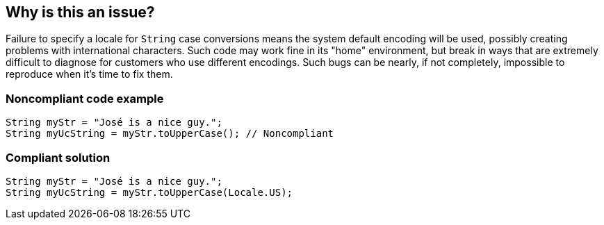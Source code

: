 == Why is this an issue?

Failure to specify a locale for ``++String++`` case conversions means the system default encoding will be used, possibly creating problems with international characters. Such code may work fine in its "home" environment, but break in ways that are extremely difficult to diagnose for customers who use different encodings. Such bugs can be nearly, if not completely, impossible to reproduce when it's time to fix them.


=== Noncompliant code example

[source,html]
----
String myStr = "José is a nice guy.";
String myUcString = myStr.toUpperCase(); // Noncompliant
----


=== Compliant solution

[source,html]
----
String myStr = "José is a nice guy.";
String myUcString = myStr.toUpperCase(Locale.US);
----



ifdef::env-github,rspecator-view[]
'''
== Comments And Links
(visible only on this page)

=== duplicates: S1449

=== on 10 Oct 2014, 11:45:49 Freddy Mallet wrote:
@Ann, this ticket duplicates RSPEC-1449, either delete RSPEC-1449 or this ticket. Moreover, I would mention the fact that this is useful only for few kind of locales.

endif::env-github,rspecator-view[]

